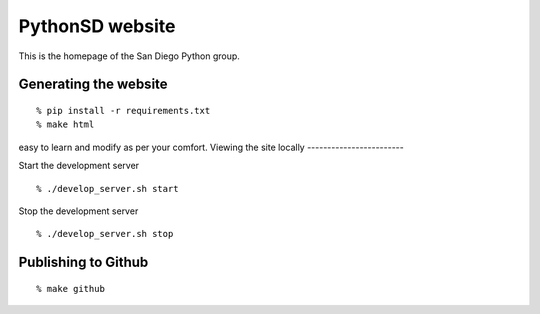 PythonSD website
================

This is the homepage of the San Diego Python group.

Generating the website
----------------------

::

  % pip install -r requirements.txt
  % make html

easy to learn  and modify as per your comfort.
Viewing the site locally
------------------------

Start the development server

::

  % ./develop_server.sh start

Stop the development server

::

  % ./develop_server.sh stop


Publishing to Github
--------------------

::

  % make github

